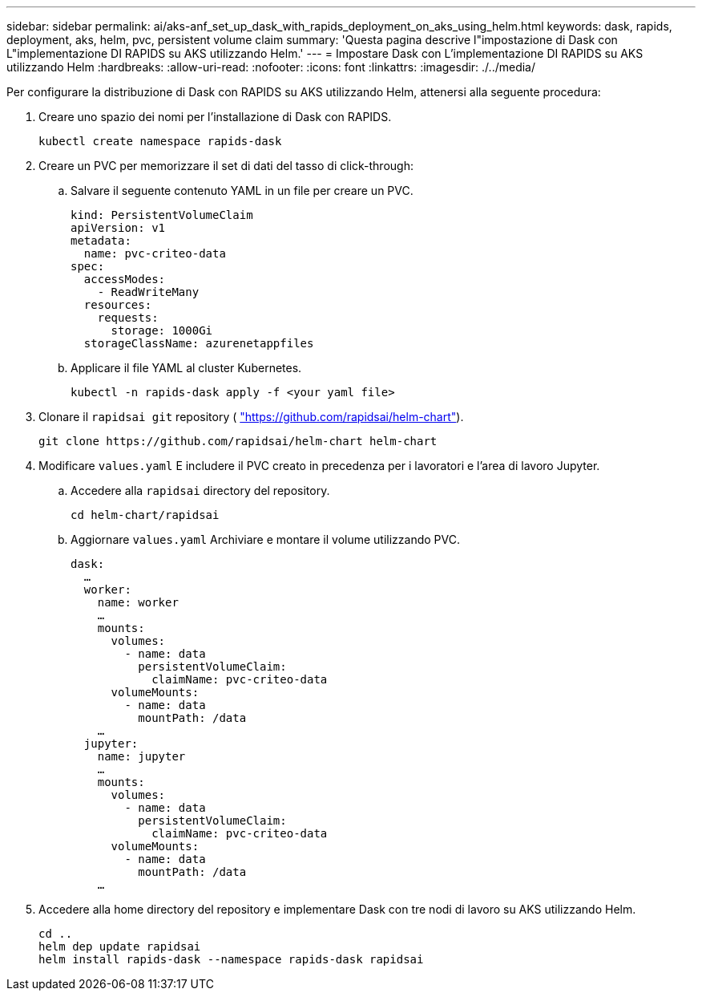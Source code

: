---
sidebar: sidebar 
permalink: ai/aks-anf_set_up_dask_with_rapids_deployment_on_aks_using_helm.html 
keywords: dask, rapids, deployment, aks, helm, pvc, persistent volume claim 
summary: 'Questa pagina descrive l"impostazione di Dask con L"implementazione DI RAPIDS su AKS utilizzando Helm.' 
---
= Impostare Dask con L'implementazione DI RAPIDS su AKS utilizzando Helm
:hardbreaks:
:allow-uri-read: 
:nofooter: 
:icons: font
:linkattrs: 
:imagesdir: ./../media/


[role="lead"]
Per configurare la distribuzione di Dask con RAPIDS su AKS utilizzando Helm, attenersi alla seguente procedura:

. Creare uno spazio dei nomi per l'installazione di Dask con RAPIDS.
+
....
kubectl create namespace rapids-dask
....
. Creare un PVC per memorizzare il set di dati del tasso di click-through:
+
.. Salvare il seguente contenuto YAML in un file per creare un PVC.
+
....
kind: PersistentVolumeClaim
apiVersion: v1
metadata:
  name: pvc-criteo-data
spec:
  accessModes:
    - ReadWriteMany
  resources:
    requests:
      storage: 1000Gi
  storageClassName: azurenetappfiles
....
.. Applicare il file YAML al cluster Kubernetes.
+
....
kubectl -n rapids-dask apply -f <your yaml file>
....


. Clonare il `rapidsai git` repository ( https://github.com/rapidsai/helm-chart["https://github.com/rapidsai/helm-chart"^]).
+
....
git clone https://github.com/rapidsai/helm-chart helm-chart
....
. Modificare `values.yaml` E includere il PVC creato in precedenza per i lavoratori e l'area di lavoro Jupyter.
+
.. Accedere alla `rapidsai` directory del repository.
+
....
cd helm-chart/rapidsai
....
.. Aggiornare `values.yaml` Archiviare e montare il volume utilizzando PVC.
+
....
dask:
  …
  worker:
    name: worker
    …
    mounts:
      volumes:
        - name: data
          persistentVolumeClaim:
            claimName: pvc-criteo-data
      volumeMounts:
        - name: data
          mountPath: /data
    …
  jupyter:
    name: jupyter
    …
    mounts:
      volumes:
        - name: data
          persistentVolumeClaim:
            claimName: pvc-criteo-data
      volumeMounts:
        - name: data
          mountPath: /data
    …
....


. Accedere alla home directory del repository e implementare Dask con tre nodi di lavoro su AKS utilizzando Helm.
+
....
cd ..
helm dep update rapidsai
helm install rapids-dask --namespace rapids-dask rapidsai
....

